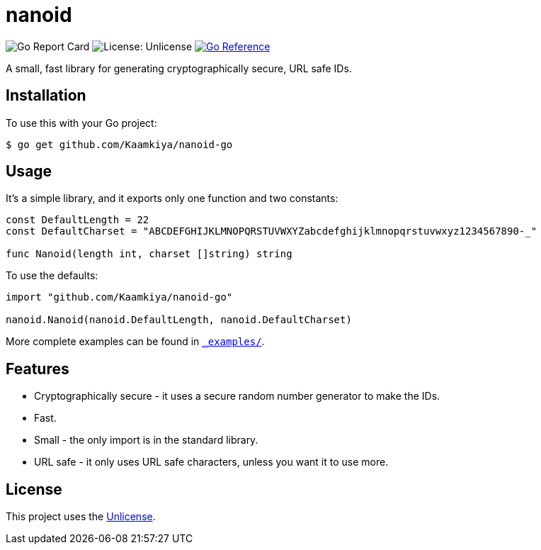 = nanoid

image:https://goreportcard.com/badge/github.com/Kaamkiya/nanoid-go[Go Report Card]
image:https://img.shields.io/badge/License-Unlicense-blue.svg[License: Unlicense]
image:https://pkg.go.dev/badge/github.com/Kaamkiya/nanoid-go.svg[Go Reference,link="https://pkg.go.dev/github.com/Kaamkiya/nanoid-go"]

A small, fast library for generating cryptographically secure, URL safe IDs.

== Installation

To use this with your Go project:

[source,bash]
----
$ go get github.com/Kaamkiya/nanoid-go
----

== Usage

It's a simple library, and it exports only one function and two constants:

[source,go]
----
const DefaultLength = 22
const DefaultCharset = "ABCDEFGHIJKLMNOPQRSTUVWXYZabcdefghijklmnopqrstuvwxyz1234567890-_"

func Nanoid(length int, charset []string) string
----

To use the defaults:

[source,go]
----
import "github.com/Kaamkiya/nanoid-go"

nanoid.Nanoid(nanoid.DefaultLength, nanoid.DefaultCharset)
----

More complete examples can be found in link:_examples/[``_examples/``].

== Features

* Cryptographically secure - it uses a secure random number generator to make
  the IDs.
* Fast.
* Small - the only import is in the standard library.
* URL safe - it only uses URL safe characters, unless you want it to use more.

== License

This project uses the link:LICENSE[Unlicense].
